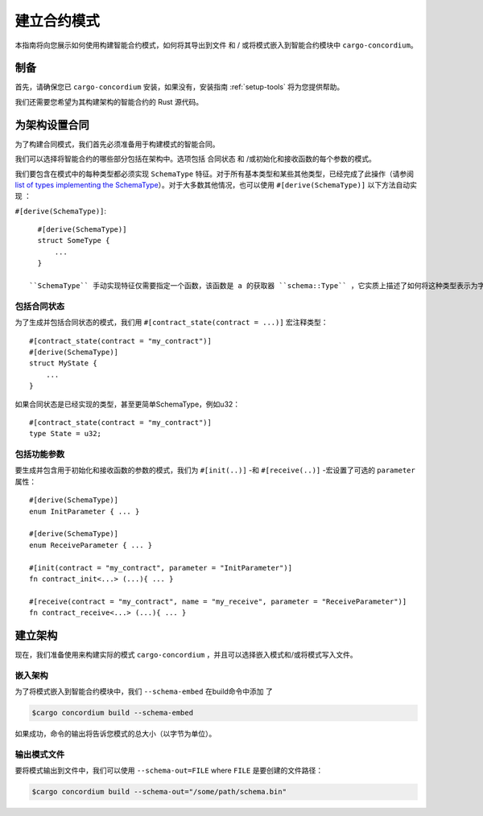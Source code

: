 .. _list of types implementing the SchemaType: https://docs.rs/concordium-contracts-common/latest/concordium_contracts_common/schema/trait.SchemaType.html#foreign-impls
.. _build-schema:

=======================
建立合约模式
=======================

本指南将向您展示如何使用构建智能合约模式，如何将其导出到文件 和 / 或将模式嵌入到智能合约模块中 ``cargo-concordium``。

制备
===========

首先，请确保您已 ``cargo-concordium`` 安装，如果没有，安装指南 :ref:`setup-tools`  将为您提供帮助。

我们还需要您希望为其构建架构的智能合约的 Rust 源代码。

为架构设置合同
===============================

为了构建合同模式，我们首先必须准备用于构建模式的智能合同。

我们可以选择将智能合约的哪些部分包括在架构中。选项包括 合同状态 和 /或初始化和接收函数的每个参数的模式。

我们要包含在模式中的每种类型都必须实现 ``SchemaType`` 特征。对于所有基本类型和某些其他类型，已经完成了此操作（请参阅 `list of types implementing the SchemaType`_）。对于大多数其他情况，也可以使用 ``#[derive(SchemaType)]`` 以下方法自动实现 ：

``#[derive(SchemaType)]``::

   #[derive(SchemaType)]
   struct SomeType {
       ...
   }

 ``SchemaType`` 手动实现特征仅需要指定一个函数，该函数是 a 的获取器 ``schema::Type`` ，它实质上描述了如何将这种类型表示为字节以及如何表示它。

.. 去做：：

   创建一个示例来展示如何手动实现 ``SchemaType`` 和链接
   从这里开始。

包括合同状态
------------------------

为了生成并包括合同状态的模式，我们用 ``#[contract_state(contract = ...)]`` 宏注释类型： ::

   #[contract_state(contract = "my_contract")]
   #[derive(SchemaType)]
   struct MyState {
       ...
   }

如果合同状态是已经实现的类型，甚至更简单SchemaType，例如u32： ::

   #[contract_state(contract = "my_contract")]
   type State = u32;

包括功能参数
-----------------------------

要生成并包含用于初始化和接收函数的参数的模式，我们为 ``#[init(..)]`` -和 ``#[receive(..)]`` -宏设置了可选的 ``parameter`` 属性： ::

   #[derive(SchemaType)]
   enum InitParameter { ... }

   #[derive(SchemaType)]
   enum ReceiveParameter { ... }

   #[init(contract = "my_contract", parameter = "InitParameter")]
   fn contract_init<...> (...){ ... }

   #[receive(contract = "my_contract", name = "my_receive", parameter = "ReceiveParameter")]
   fn contract_receive<...> (...){ ... }


建立架构
===================

现在，我们准备使用来构建实际的模式 ``cargo-concordium`` ，并且可以选择嵌入模式和/或将模式写入文件。

.. 另::

   有关更多选择的信息，请参见
   :ref:`here<contract-schema-which-to-choose>`.

嵌入架构
--------------------

为了将模式嵌入到智能合约模块中，我们 ``--schema-embed`` 在build命令中添加 了

.. code-block:: console

   $cargo concordium build --schema-embed

如果成功，命令的输出将告诉您模式的总大小（以字节为单位）。

输出模式文件
------------------------

要将模式输出到文件中，我们可以使用 ``--schema-out=FILE`` where  ``FILE`` 是要创建的文件路径：

.. code-block:: console

   $cargo concordium build --schema-out="/some/path/schema.bin"
